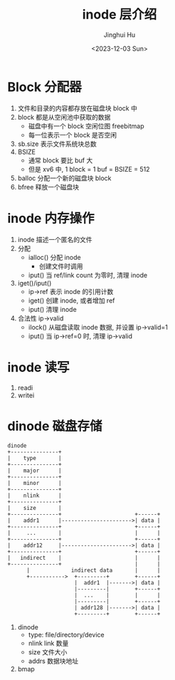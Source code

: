 #+TITLE: inode 层介绍
#+AUTHOR: Jinghui Hu
#+EMAIL: hujinghui@buaa.edu.cn
#+DATE: <2023-12-03 Sun>
#+STARTUP: overview num indent
#+OPTIONS: ^:nil
#+PROPERTY: header-args:sh :results output :dir ../../study/os/xv6-public


* Block 分配器
1. 文件和目录的内容都存放在磁盘块 block 中
2. block 都是从空闲池中获取的数据
   - 磁盘中有一个 block 空闲位图 freebitmap
   - 每一位表示一个 block 是否空闲
3. sb.size 表示文件系统块总数
4. BSIZE
   - 通常 block 要比 buf 大
   - 但是 xv6 中, 1 block = 1 buf = BSIZE = 512
5. balloc 分配一个新的磁盘块 block
6. bfree 释放一个磁盘块

* inode 内存操作
1. inode 描述一个匿名的文件
2. 分配
   - ialloc() 分配 inode
     + 创建文件时调用
   - iput() 当 ref/link count 为零时, 清理 inode
3. iget()/iput()
   - ip->ref 表示 inode 的引用计数
   - iget() 创建 inode, 或者增加 ref
   - iput() 清理 inode
4. 合法性 ip->valid
   - ilock() 从磁盘读取 inode 数据, 并设置 ip->valid=1
   - iput() 当 ip->ref=0 时, 清理 ip->valid

* inode 读写
1. readi
2. writei

* dinode 磁盘存储
#+BEGIN_SRC ditaa :file ./img/ditaa-dinode-struct.png :cmdline -E -s 1.5
  dinode
  +---------------+
  |    type       |
  +---------------+
  |    major      |
  +---------------+
  |    minor      |
  +---------------+
  |    nlink      |
  +---------------+
  |    size       |
  +---------------+                       +------+
  |    addr1      |---------------------->| data |
  +---------------+                       +------+
  |     ...       |                       |      |
  +---------------+                       +------+
  |    addr12     |---------------------->| data |
  +---------------+                       +------+
  |   indirect    |                       |      |
  +---------------+                       |      |
        |             indirect data       |      |
        +----------->  +---------+        +------+
                       |  addr1  |------->| data |
                       |---------|        +------+
                       |  ...    |        |      |
                       |---------|        +------+
                       | addr128 |------->| data |
                       +---------+        +------+
#+END_SRC

#+RESULTS:
[[file:./img/ditaa-dinode-struct.png]]

1. dinode
   - type: file/directory/device
   - nlink link 数量
   - size 文件大小
   - addrs 数据块地址
2. bmap
